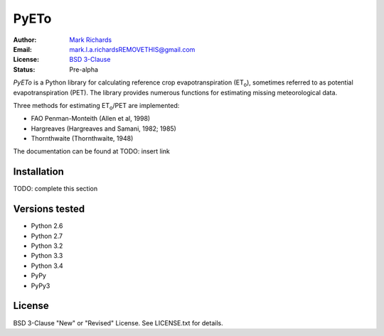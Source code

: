 =====
PyETo
=====

.. image:: https://travis-ci.org/woodcrafty/PyETo.png?branch=master
    :target: https://travis-ci.org/woodcrafty/PyETo
    :alt: Build Status

.. image:: https://coveralls.io/repos/woodcrafty/PyETo/badge.png?branch=master
    :target: https://coveralls.io/r/woodcrafty/PyETo?branch=master
    :alt: Coverage Status

:Author: `Mark Richards <http://www.abdn.ac.uk/staffnet/profiles/m.richards/>`_
:Email: mark.l.a.richardsREMOVETHIS@gmail.com
:License: `BSD 3-Clause <http://opensource.org/licenses/BSD-3-Clause>`_
:Status: Pre-alpha

*PyETo* is a Python library for calculating reference crop evapotranspiration
(ET\ :sub:`o`\ ), sometimes referred to as potential evapotranspiration (PET).
The library provides numerous functions for estimating missing meteorological
data.

Three methods for estimating ET\ :sub:`o`\ /PET are implemented:

* FAO Penman-Monteith (Allen et al, 1998)
* Hargreaves (Hargreaves and Samani, 1982; 1985)
* Thornthwaite (Thornthwaite, 1948)

The documentation can be found at TODO: insert link

Installation
============

TODO: complete this section

Versions tested
===============
* Python 2.6
* Python 2.7
* Python 3.2
* Python 3.3
* Python 3.4
* PyPy
* PyPy3

License
=======
BSD 3-Clause "New" or "Revised" License. See LICENSE.txt for details.
